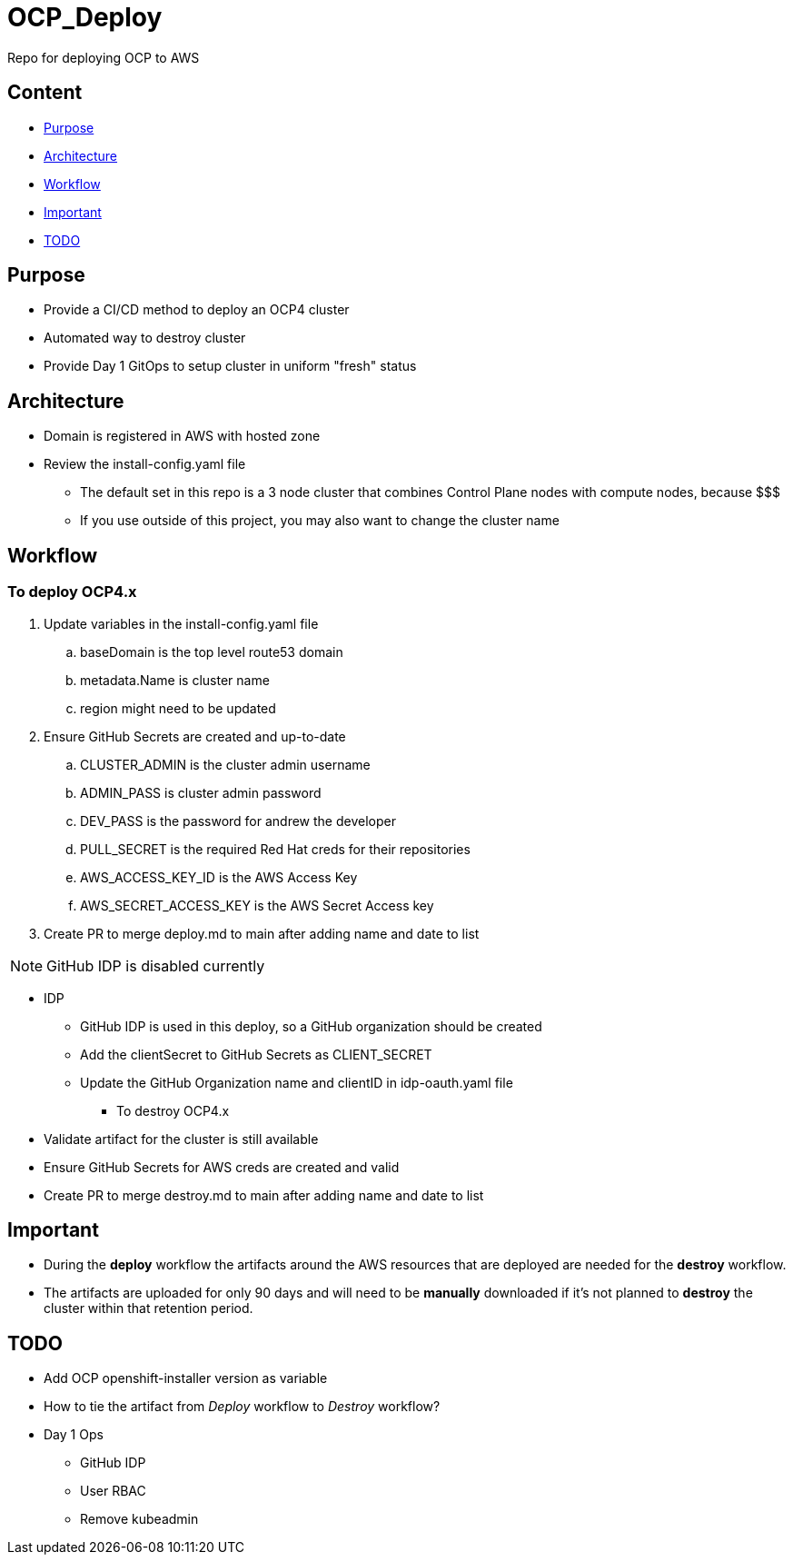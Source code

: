= OCP_Deploy
Repo for deploying OCP to AWS

== Content

* <<Purpose, Purpose>>
* <<Architecture, Architecture>>
* <<Workflow, Workflow>>
* <<Important, Important>>
* <<TODO, TODO>>


== Purpose
* Provide a CI/CD method to deploy an OCP4 cluster
* Automated way to destroy cluster
* Provide Day 1 GitOps to setup cluster in uniform "fresh" status

== Architecture
* Domain is registered in AWS with hosted zone
* Review the install-config.yaml file
  ** The default set in this repo is a 3 node cluster that combines Control Plane nodes with compute nodes, because $$$
  ** If you use outside of this project, you may also want to change the cluster name

== Workflow

=== To deploy OCP4.x
. Update variables in the install-config.yaml file
.. baseDomain is the top level route53 domain
.. metadata.Name is cluster name
.. region might need to be updated
. Ensure GitHub Secrets are created and up-to-date
.. CLUSTER_ADMIN is the cluster admin username
..  ADMIN_PASS is cluster admin password
..  DEV_PASS is the password for andrew the developer
.. PULL_SECRET is the required Red Hat creds for their repositories
.. AWS_ACCESS_KEY_ID is the AWS Access Key
.. AWS_SECRET_ACCESS_KEY is the AWS Secret Access key
. Create PR to merge deploy.md to main after adding name and date to list




NOTE: GitHub IDP is disabled currently

  ** IDP
    *** GitHub IDP is used in this deploy, so a GitHub organization should be created
    *** Add the clientSecret to GitHub Secrets as CLIENT_SECRET
    *** Update the GitHub Organization name and clientID in idp-oauth.yaml file

* To destroy OCP4.x
  ** Validate artifact for the cluster is still available
  ** Ensure GitHub Secrets for AWS creds are created and valid
  ** Create PR to merge destroy.md to main after adding name and date to list

== Important
* During the *deploy* workflow the artifacts around the AWS resources that are deployed are needed for the *destroy* workflow.  
* The artifacts are uploaded for only 90 days and will need to be *manually* downloaded if it's not planned to *destroy* the cluster within that retention period.

== TODO
* Add OCP openshift-installer version as variable
* How to tie the artifact from _Deploy_ workflow to _Destroy_ workflow?
* Day 1 Ops
  ** GitHub IDP 
  ** User RBAC
  ** Remove kubeadmin
